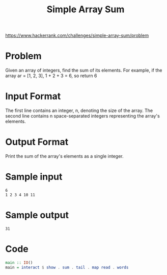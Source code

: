 #+TITLE: Simple Array Sum
https://www.hackerrank.com/challenges/simple-array-sum/problem

* Problem
Given an array of integers, find the sum of its elements.
For example, if the array ar = [1, 2, 3], 1 + 2 + 3 = 6, so return 6

* Input Format
The first line contains an integer, n, denoting the size of the array.
The second line contains n space-separated integers representing the array's elements.

* Output Format
Print the sum of the array's elements as a single integer.

* Sample input
#+BEGIN_SRC
6
1 2 3 4 10 11
#+END_SRC

* Sample output
#+BEGIN_SRC
31
#+END_SRC

* Code
#+BEGIN_SRC haskell
main :: IO()
main = interact $ show . sum . tail . map read . words
#+END_SRC
